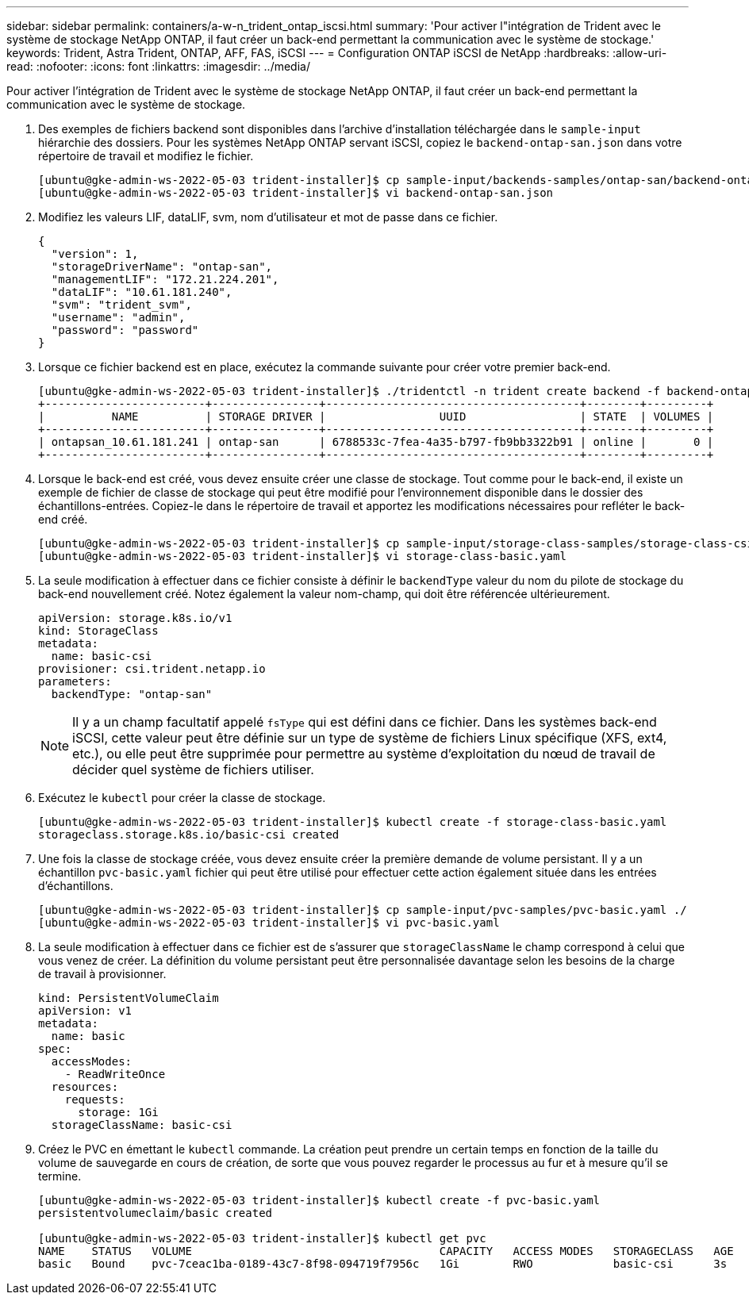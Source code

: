 ---
sidebar: sidebar 
permalink: containers/a-w-n_trident_ontap_iscsi.html 
summary: 'Pour activer l"intégration de Trident avec le système de stockage NetApp ONTAP, il faut créer un back-end permettant la communication avec le système de stockage.' 
keywords: Trident, Astra Trident, ONTAP, AFF, FAS, iSCSI 
---
= Configuration ONTAP iSCSI de NetApp
:hardbreaks:
:allow-uri-read: 
:nofooter: 
:icons: font
:linkattrs: 
:imagesdir: ../media/


[role="lead"]
Pour activer l'intégration de Trident avec le système de stockage NetApp ONTAP, il faut créer un back-end permettant la communication avec le système de stockage.

. Des exemples de fichiers backend sont disponibles dans l'archive d'installation téléchargée dans le `sample-input` hiérarchie des dossiers. Pour les systèmes NetApp ONTAP servant iSCSI, copiez le `backend-ontap-san.json` dans votre répertoire de travail et modifiez le fichier.
+
[listing]
----
[ubuntu@gke-admin-ws-2022-05-03 trident-installer]$ cp sample-input/backends-samples/ontap-san/backend-ontap-san.json ./
[ubuntu@gke-admin-ws-2022-05-03 trident-installer]$ vi backend-ontap-san.json
----
. Modifiez les valeurs LIF, dataLIF, svm, nom d'utilisateur et mot de passe dans ce fichier.
+
[listing]
----
{
  "version": 1,
  "storageDriverName": "ontap-san",
  "managementLIF": "172.21.224.201",
  "dataLIF": "10.61.181.240",
  "svm": "trident_svm",
  "username": "admin",
  "password": "password"
}
----
. Lorsque ce fichier backend est en place, exécutez la commande suivante pour créer votre premier back-end.
+
[listing]
----
[ubuntu@gke-admin-ws-2022-05-03 trident-installer]$ ./tridentctl -n trident create backend -f backend-ontap-san.json
+------------------------+----------------+--------------------------------------+--------+---------+
|          NAME          | STORAGE DRIVER |                 UUID                 | STATE  | VOLUMES |
+------------------------+----------------+--------------------------------------+--------+---------+
| ontapsan_10.61.181.241 | ontap-san      | 6788533c-7fea-4a35-b797-fb9bb3322b91 | online |       0 |
+------------------------+----------------+--------------------------------------+--------+---------+
----
. Lorsque le back-end est créé, vous devez ensuite créer une classe de stockage. Tout comme pour le back-end, il existe un exemple de fichier de classe de stockage qui peut être modifié pour l'environnement disponible dans le dossier des échantillons-entrées. Copiez-le dans le répertoire de travail et apportez les modifications nécessaires pour refléter le back-end créé.
+
[listing]
----
[ubuntu@gke-admin-ws-2022-05-03 trident-installer]$ cp sample-input/storage-class-samples/storage-class-csi.yaml.templ ./storage-class-basic.yaml
[ubuntu@gke-admin-ws-2022-05-03 trident-installer]$ vi storage-class-basic.yaml
----
. La seule modification à effectuer dans ce fichier consiste à définir le `backendType` valeur du nom du pilote de stockage du back-end nouvellement créé. Notez également la valeur nom-champ, qui doit être référencée ultérieurement.
+
[listing]
----
apiVersion: storage.k8s.io/v1
kind: StorageClass
metadata:
  name: basic-csi
provisioner: csi.trident.netapp.io
parameters:
  backendType: "ontap-san"
----
+

NOTE: Il y a un champ facultatif appelé `fsType` qui est défini dans ce fichier. Dans les systèmes back-end iSCSI, cette valeur peut être définie sur un type de système de fichiers Linux spécifique (XFS, ext4, etc.), ou elle peut être supprimée pour permettre au système d'exploitation du nœud de travail de décider quel système de fichiers utiliser.

. Exécutez le `kubectl` pour créer la classe de stockage.
+
[listing]
----
[ubuntu@gke-admin-ws-2022-05-03 trident-installer]$ kubectl create -f storage-class-basic.yaml
storageclass.storage.k8s.io/basic-csi created
----
. Une fois la classe de stockage créée, vous devez ensuite créer la première demande de volume persistant. Il y a un échantillon `pvc-basic.yaml` fichier qui peut être utilisé pour effectuer cette action également située dans les entrées d'échantillons.
+
[listing]
----
[ubuntu@gke-admin-ws-2022-05-03 trident-installer]$ cp sample-input/pvc-samples/pvc-basic.yaml ./
[ubuntu@gke-admin-ws-2022-05-03 trident-installer]$ vi pvc-basic.yaml
----
. La seule modification à effectuer dans ce fichier est de s'assurer que `storageClassName` le champ correspond à celui que vous venez de créer. La définition du volume persistant peut être personnalisée davantage selon les besoins de la charge de travail à provisionner.
+
[listing]
----
kind: PersistentVolumeClaim
apiVersion: v1
metadata:
  name: basic
spec:
  accessModes:
    - ReadWriteOnce
  resources:
    requests:
      storage: 1Gi
  storageClassName: basic-csi
----
. Créez le PVC en émettant le `kubectl` commande. La création peut prendre un certain temps en fonction de la taille du volume de sauvegarde en cours de création, de sorte que vous pouvez regarder le processus au fur et à mesure qu'il se termine.
+
[listing]
----
[ubuntu@gke-admin-ws-2022-05-03 trident-installer]$ kubectl create -f pvc-basic.yaml
persistentvolumeclaim/basic created

[ubuntu@gke-admin-ws-2022-05-03 trident-installer]$ kubectl get pvc
NAME    STATUS   VOLUME                                     CAPACITY   ACCESS MODES   STORAGECLASS   AGE
basic   Bound    pvc-7ceac1ba-0189-43c7-8f98-094719f7956c   1Gi        RWO            basic-csi      3s
----

